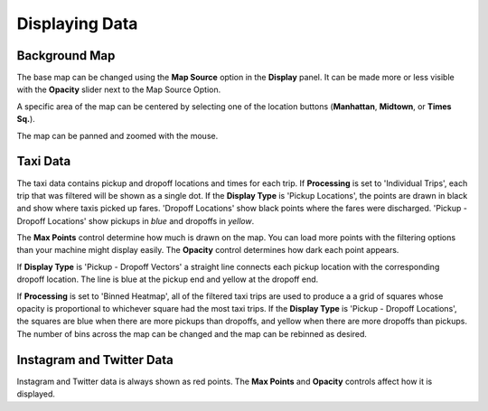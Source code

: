 Displaying Data
---------------

.. image:: display.jpg
    :align: right

Background Map
++++++++++++++

The base map can be changed using the **Map Source** option in the **Display** panel.  It can be made more or less visible with the **Opacity** slider next to the Map Source Option.

A specific area of the map can be centered by selecting one of the location buttons (**Manhattan**, **Midtown**, or **Times Sq.**).

The map can be panned and zoomed with the mouse.

Taxi Data
+++++++++

The taxi data contains pickup and dropoff locations and times for each trip.  If **Processing** is set to 'Individual Trips', each trip that was filtered will be shown as a single dot.  If the **Display Type** is 'Pickup Locations', the points are drawn in black and show where taxis picked up fares.  'Dropoff Locations' show black points where the fares were discharged.  'Pickup - Dropoff Locations' show pickups in *blue* and dropoffs in *yellow*.

The **Max Points** control determine how much is drawn on the map.  You can load more points with the filtering options than your machine might display easily.  The **Opacity** control determines how dark each point appears.

If **Display Type** is 'Pickup - Dropoff Vectors' a straight line connects each pickup location with the corresponding dropoff location.  The line is blue at the pickup end and yellow at the dropoff end.

If **Processing** is set to 'Binned Heatmap', all of the filtered taxi trips are used to produce a a grid of squares whose opacity is proportional to whichever square had the most taxi trips.  If the **Display Type** is 'Pickup - Dropoff Locations', the squares are blue when there are more pickups than dropoffs, and yellow when there are more dropoffs than pickups.  The number of bins across the map can be changed and the map can be rebinned as desired.

Instagram and Twitter Data
++++++++++++++++++++++++++

Instagram and Twitter data is always shown as red points.  The **Max Points** and **Opacity** controls affect how it is displayed.
